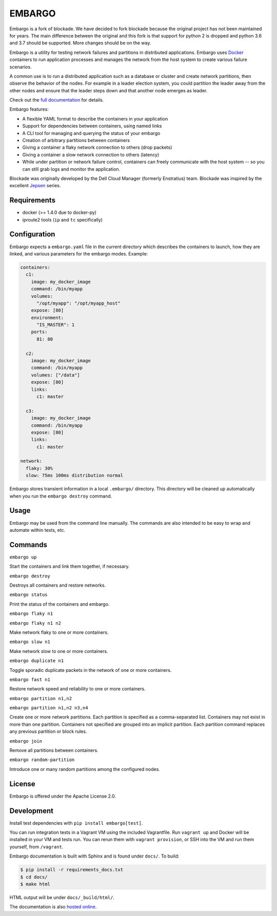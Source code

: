 ********
EMBARGO
********

Embargo is a fork of blockade. We have decided to fork blockade because
the original project has not been maintained for years. The main
difference between the original and this fork is that support for python
2 is dropped and python 3.6 and 3.7 should be supported. More changes
should be on the way.

Embargo is a utility for testing network failures and partitions in
distributed applications. Embargo uses `Docker <http://www.docker.io>`_
containers to run application processes and manages the network from
the host system to create various failure scenarios.

A common use is to run a distributed application such as a database
or cluster and create network partitions, then observe the behavior of
the nodes. For example in a leader election system, you could partition
the leader away from the other nodes and ensure that the leader steps
down and that another node emerges as leader.

Check out the `full documentation <http://blockade.readthedocs.org>`_
for details.

Embargo features:

* A flexible YAML format to describe the containers in your application
* Support for dependencies between containers, using named links
* A CLI tool for managing and querying the status of your embargo
* Creation of arbitrary partitions between containers
* Giving a container a flaky network connection to others (drop packets)
* Giving a container a slow network connection to others (latency)
* While under partition or network failure control, containers can
  freely communicate with the host system -- so you can still grab logs
  and monitor the application.

Blockade was originally developed by the Dell Cloud Manager
(formerly Enstratius) team. Blockade was inspired by the excellent
`Jepsen <http://aphyr.com/tags/jepsen>`_ series.


Requirements
============

* docker (>= 1.4.0 due to docker-py)
* iproute2 tools (``ip`` and ``tc`` specifically)


Configuration
=============

Embargo expects a ``embargo.yaml`` file in the current directory which
describes the containers to launch, how they are linked, and various
parameters for the embargo modes. Example:

.. code-block:: yaml

    containers:
      c1:
        image: my_docker_image
        command: /bin/myapp
        volumes:
          "/opt/myapp": "/opt/myapp_host"
        expose: [80]
        environment:
          "IS_MASTER": 1
        ports:
          81: 80

      c2:
        image: my_docker_image
        command: /bin/myapp
        volumes: ["/data"]
        expose: [80]
        links:
          c1: master

      c3:
        image: my_docker_image
        command: /bin/myapp
        expose: [80]
        links:
          c1: master

    network:
      flaky: 30%
      slow: 75ms 100ms distribution normal


Embargo stores transient information in a local ``.embargo/`` directory.
This directory will be cleaned up automatically when you run the
``embargo destroy`` command.


Usage
=====

Embargo may be used from the command line manually. The commands are also
intended to be easy to wrap and automate within tests, etc.


Commands
========

``embargo up``

Start the containers and link them together, if necessary.


``embargo destroy``

Destroys all containers and restore networks.


``embargo status``

Print the status of the containers and embargo.


``embargo flaky n1``

``embargo flaky n1 n2``

Make network flaky to one or more containers.


``embargo slow n1``

Make network slow to one or more containers.


``embargo duplicate n1``

Toggle sporadic duplicate packets in the network of one or more containers.


``embargo fast n1``

Restore network speed and reliability to one or more containers.


``embargo partition n1,n2``

``embargo partition n1,n2 n3,n4``

Create one or more network partitions. Each partition is specified as a
comma-separated list. Containers may not exist in more than one partition.
Containers not specified are grouped into an implicit partition. Each
partition command replaces any previous partition or block rules.


``embargo join``

Remove all partitions between containers.

``embargo random-partition``

Introduce one or many random partitions among the configured nodes.


License
=======

Embargo is offered under the Apache License 2.0.


Development
===========

Install test dependencies with ``pip install embargo[test]``.

You can run integration tests in a Vagrant VM using the included Vagrantfile.
Run ``vagrant up`` and Docker will be installed in your VM and tests run.
You can rerun them with ``vagrant provision``, or SSH into the VM and run
them yourself, from ``/vagrant``.

Embargo documentation is built with Sphinx and is found under ``docs/``.
To build:

.. code-block:: bash

    $ pip install -r requirements_docs.txt
    $ cd docs/
    $ make html

HTML output will be under ``docs/_build/html/``.

The documentation is also `hosted online <http://blockade.readthedocs.org>`_.
